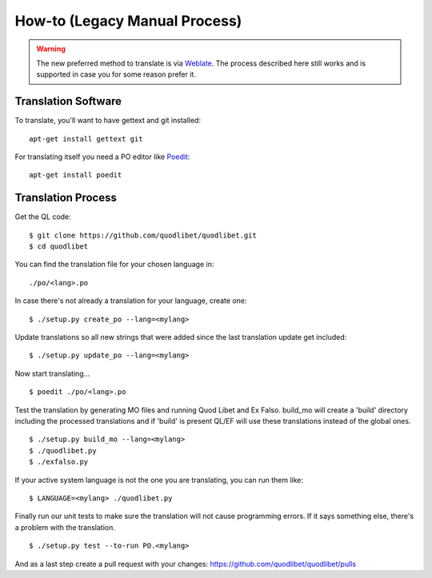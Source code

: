 How-to (Legacy Manual Process)
==============================

.. warning::
    The new preferred method to translate is via `Weblate
    <https://hosted.weblate.org/engage/quodlibet>`__. The process described here
    still works and is supported in case you for some reason prefer it.


Translation Software
--------------------

To translate, you'll want to have gettext and git installed::

    apt-get install gettext git

For translating itself you need a PO editor like `Poedit 
<https://poedit.net/>`_::

    apt-get install poedit


Translation Process
-------------------

Get the QL code::

    $ git clone https://github.com/quodlibet/quodlibet.git
    $ cd quodlibet

You can find the translation file for your chosen language in::

    ./po/<lang>.po

In case there's not already a translation for your language, create one::

    $ ./setup.py create_po --lang=<mylang>

Update translations so all new strings that were added since the last
translation update get included::

    $ ./setup.py update_po --lang=<mylang>

Now start translating...

::

    $ poedit ./po/<lang>.po

Test the translation by generating MO files and running Quod Libet and Ex 
Falso. build_mo will create a 'build' directory including the processed 
translations and if 'build' is present QL/EF will use these translations 
instead of the global ones.

::

    $ ./setup.py build_mo --lang=<mylang>
    $ ./quodlibet.py
    $ ./exfalso.py

If your active system language is not the one you are translating, you can 
run them like::

    $ LANGUAGE=<mylang> ./quodlibet.py

Finally run our unit tests to make sure the translation will not cause 
programming errors. If it says something else, there's a problem with the 
translation.

::

    $ ./setup.py test --to-run PO.<mylang>

And as a last step create a pull request with your changes:
https://github.com/quodlibet/quodlibet/pulls